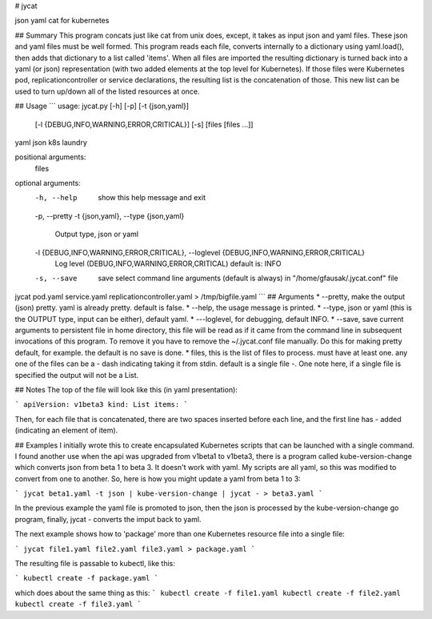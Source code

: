 # jycat

json yaml cat for kubernetes

## Summary
This program concats just like cat from unix does, except,
it takes as input json and yaml files.  These json and yaml files must
be well formed. This program reads each file, converts internally to
a dictionary using yaml.load(), then adds that dictionary to a list
called 'items'.  When all files are imported the resulting dictionary
is turned back into a yaml (or json) representation (with two added elements at
the top level for Kubernetes).  If those files were Kubernetes pod,
replicationcontroller or service declarations, the resulting list is
the concatenation of those. This new list can be used to turn up/down
all of the listed resources at once. 

## Usage
```
usage: jycat.py [-h] [-p] [-t {json,yaml}]
                [-l {DEBUG,INFO,WARNING,ERROR,CRITICAL}] [-s]
                [files [files ...]]

yaml json k8s laundry

positional arguments:
  files

optional arguments:
  -h, --help            show this help message and exit
  -p, --pretty
  -t {json,yaml}, --type {json,yaml}
                        Output type, json or yaml
  -l {DEBUG,INFO,WARNING,ERROR,CRITICAL}, --loglevel {DEBUG,INFO,WARNING,ERROR,CRITICAL}
                        Log level (DEBUG,INFO,WARNING,ERROR,CRITICAL) default
                        is: INFO
  -s, --save            save select command line arguments (default is always)
                        in "/home/gfausak/.jycat.conf" file
jycat pod.yaml service.yaml replicationcontroller.yaml > /tmp/bigfile.yaml
```
## Arguments
* --pretty, make the output (json) pretty. yaml is already pretty. default is false.
* --help, the usage message is printed.
* --type, json or yaml (this is the OUTPUT type, input can be either), default yaml.
* ---loglevel, for debugging, default INFO.
* --save, save current arguments to persistent file in home directory, this file will be read as if it came from the command line in subsequent invocations of this program.  To remove it you have to remove the ~/.jycat.conf file manually. Do this for making pretty default, for example. the default is no save is done.
* files, this is the list of files to process. must have at least one. any one of the files can be a - dash indicating taking it from stdin. default is a single file -.  One note here, if a single file is specified the output will not be a List.

## Notes
The top of the file will look like this (in yaml presentation):

```
apiVersion: v1beta3
kind: List
items:
```

Then, for each file that is concatenated, there are two spaces inserted before
each line, and the first line has - added (indicating an element of item).

## Examples
I initially wrote this to create encapsulated Kubernetes scripts that can
be launched with a single command.  I found another use when the api was upgraded
from v1beta1 to v1beta3, there is a program called kube-version-change which converts
json from beta 1 to beta 3.  It doesn't work with yaml.  My scripts are all yaml,
so this was modified to convert from one to another. So, here is how you might update
a yaml from beta 1 to 3:

```
jycat beta1.yaml -t json | kube-version-change | jycat - > beta3.yaml
```

In the previous example the yaml file is promoted to json, then the json is
processed by the kube-version-change go program, finally, jycat - converts the
imput back to yaml.

The next example shows how to 'package' more than one Kubernetes resource file
into a single file:

```
jycat file1.yaml file2.yaml file3.yaml > package.yaml
```

The resulting file is passable to kubectl, like this:

```
kubectl create -f package.yaml
```

which does about the same thing as this:
```
kubectl create -f file1.yaml
kubectl create -f file2.yaml
kubectl create -f file3.yaml
```



